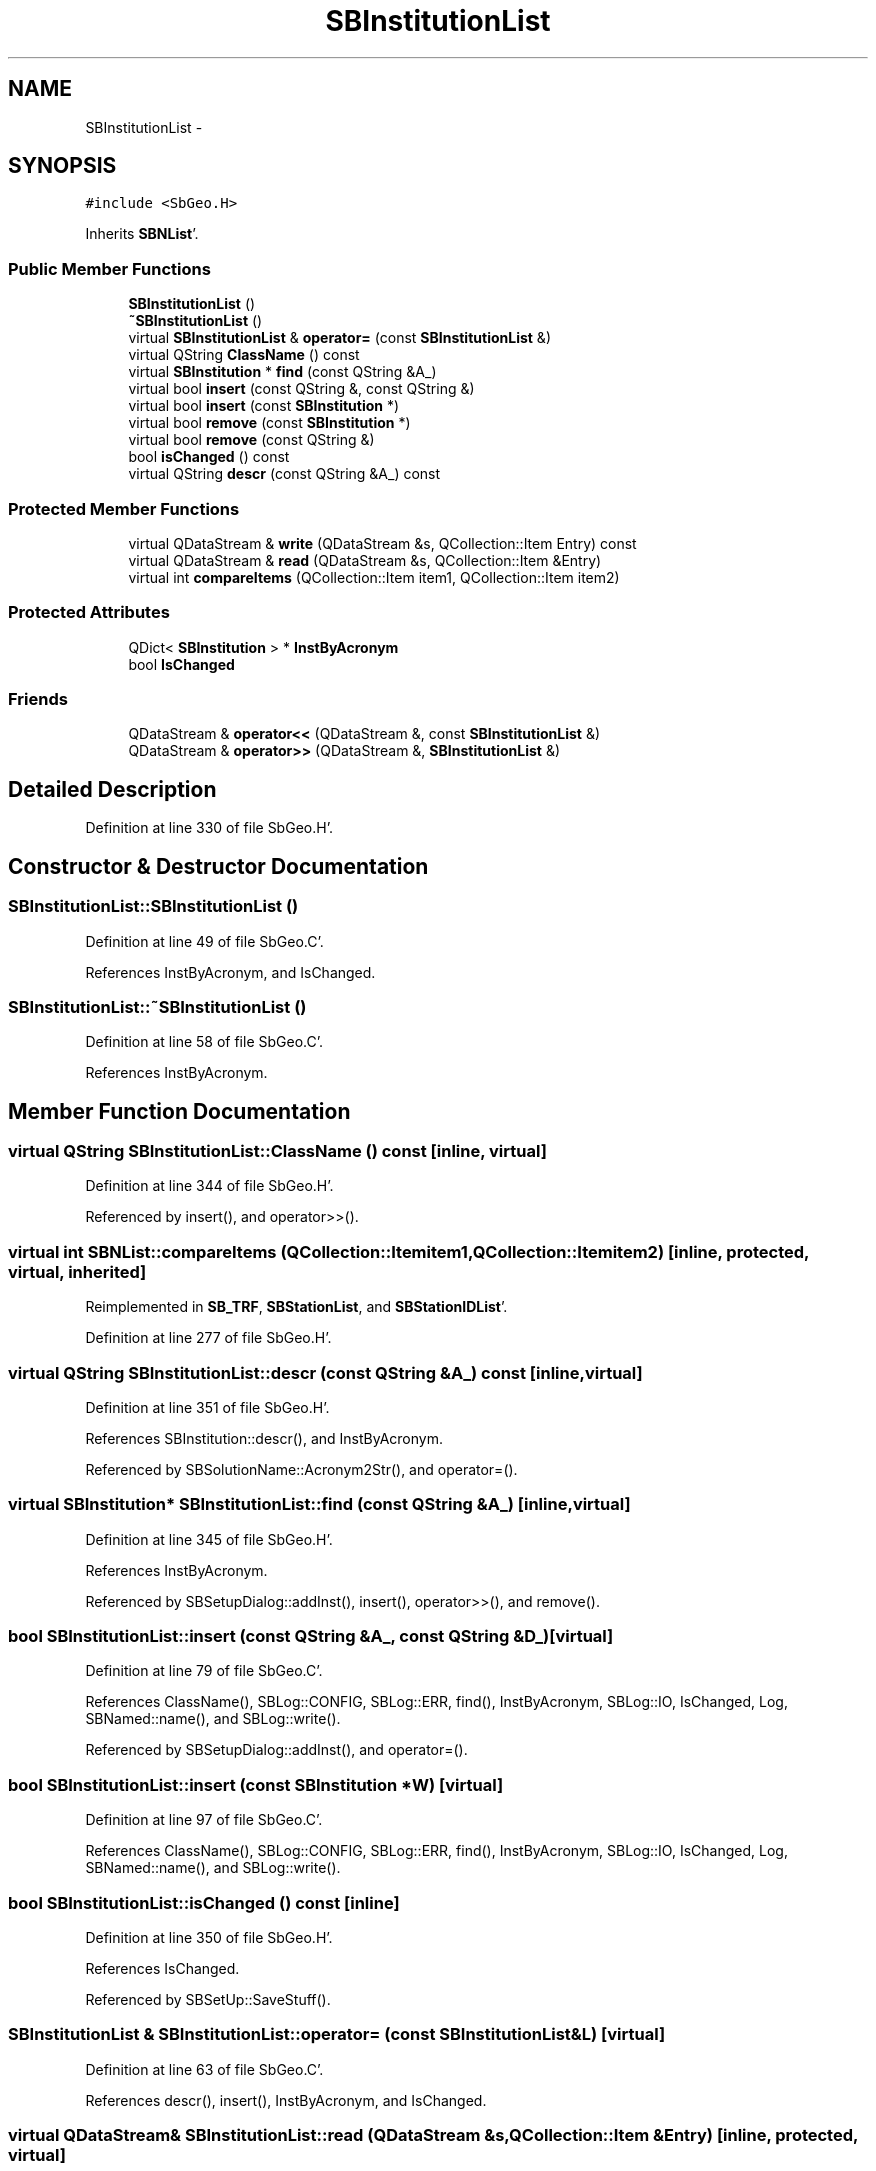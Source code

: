 .TH "SBInstitutionList" 3 "Mon May 14 2012" "Version 2.0.2" "SteelBreeze Reference Manual" \" -*- nroff -*-
.ad l
.nh
.SH NAME
SBInstitutionList \- 
.SH SYNOPSIS
.br
.PP
.PP
\fC#include <SbGeo\&.H>\fP
.PP
Inherits \fBSBNList\fP'\&.
.SS "Public Member Functions"

.in +1c
.ti -1c
.RI "\fBSBInstitutionList\fP ()"
.br
.ti -1c
.RI "\fB~SBInstitutionList\fP ()"
.br
.ti -1c
.RI "virtual \fBSBInstitutionList\fP & \fBoperator=\fP (const \fBSBInstitutionList\fP &)"
.br
.ti -1c
.RI "virtual QString \fBClassName\fP () const "
.br
.ti -1c
.RI "virtual \fBSBInstitution\fP * \fBfind\fP (const QString &A_)"
.br
.ti -1c
.RI "virtual bool \fBinsert\fP (const QString &, const QString &)"
.br
.ti -1c
.RI "virtual bool \fBinsert\fP (const \fBSBInstitution\fP *)"
.br
.ti -1c
.RI "virtual bool \fBremove\fP (const \fBSBInstitution\fP *)"
.br
.ti -1c
.RI "virtual bool \fBremove\fP (const QString &)"
.br
.ti -1c
.RI "bool \fBisChanged\fP () const "
.br
.ti -1c
.RI "virtual QString \fBdescr\fP (const QString &A_) const "
.br
.in -1c
.SS "Protected Member Functions"

.in +1c
.ti -1c
.RI "virtual QDataStream & \fBwrite\fP (QDataStream &s, QCollection::Item Entry) const "
.br
.ti -1c
.RI "virtual QDataStream & \fBread\fP (QDataStream &s, QCollection::Item &Entry)"
.br
.ti -1c
.RI "virtual int \fBcompareItems\fP (QCollection::Item item1, QCollection::Item item2)"
.br
.in -1c
.SS "Protected Attributes"

.in +1c
.ti -1c
.RI "QDict< \fBSBInstitution\fP > * \fBInstByAcronym\fP"
.br
.ti -1c
.RI "bool \fBIsChanged\fP"
.br
.in -1c
.SS "Friends"

.in +1c
.ti -1c
.RI "QDataStream & \fBoperator<<\fP (QDataStream &, const \fBSBInstitutionList\fP &)"
.br
.ti -1c
.RI "QDataStream & \fBoperator>>\fP (QDataStream &, \fBSBInstitutionList\fP &)"
.br
.in -1c
.SH "Detailed Description"
.PP 
Definition at line 330 of file SbGeo\&.H'\&.
.SH "Constructor & Destructor Documentation"
.PP 
.SS "SBInstitutionList::SBInstitutionList ()"
.PP
Definition at line 49 of file SbGeo\&.C'\&.
.PP
References InstByAcronym, and IsChanged\&.
.SS "SBInstitutionList::~SBInstitutionList ()"
.PP
Definition at line 58 of file SbGeo\&.C'\&.
.PP
References InstByAcronym\&.
.SH "Member Function Documentation"
.PP 
.SS "virtual QString SBInstitutionList::ClassName () const\fC [inline, virtual]\fP"
.PP
Definition at line 344 of file SbGeo\&.H'\&.
.PP
Referenced by insert(), and operator>>()\&.
.SS "virtual int SBNList::compareItems (QCollection::Itemitem1, QCollection::Itemitem2)\fC [inline, protected, virtual, inherited]\fP"
.PP
Reimplemented in \fBSB_TRF\fP, \fBSBStationList\fP, and \fBSBStationIDList\fP'\&.
.PP
Definition at line 277 of file SbGeo\&.H'\&.
.SS "virtual QString SBInstitutionList::descr (const QString &A_) const\fC [inline, virtual]\fP"
.PP
Definition at line 351 of file SbGeo\&.H'\&.
.PP
References SBInstitution::descr(), and InstByAcronym\&.
.PP
Referenced by SBSolutionName::Acronym2Str(), and operator=()\&.
.SS "virtual \fBSBInstitution\fP* SBInstitutionList::find (const QString &A_)\fC [inline, virtual]\fP"
.PP
Definition at line 345 of file SbGeo\&.H'\&.
.PP
References InstByAcronym\&.
.PP
Referenced by SBSetupDialog::addInst(), insert(), operator>>(), and remove()\&.
.SS "bool SBInstitutionList::insert (const QString &A_, const QString &D_)\fC [virtual]\fP"
.PP
Definition at line 79 of file SbGeo\&.C'\&.
.PP
References ClassName(), SBLog::CONFIG, SBLog::ERR, find(), InstByAcronym, SBLog::IO, IsChanged, Log, SBNamed::name(), and SBLog::write()\&.
.PP
Referenced by SBSetupDialog::addInst(), and operator=()\&.
.SS "bool SBInstitutionList::insert (const \fBSBInstitution\fP *W)\fC [virtual]\fP"
.PP
Definition at line 97 of file SbGeo\&.C'\&.
.PP
References ClassName(), SBLog::CONFIG, SBLog::ERR, find(), InstByAcronym, SBLog::IO, IsChanged, Log, SBNamed::name(), and SBLog::write()\&.
.SS "bool SBInstitutionList::isChanged () const\fC [inline]\fP"
.PP
Definition at line 350 of file SbGeo\&.H'\&.
.PP
References IsChanged\&.
.PP
Referenced by SBSetUp::SaveStuff()\&.
.SS "\fBSBInstitutionList\fP & SBInstitutionList::operator= (const \fBSBInstitutionList\fP &L)\fC [virtual]\fP"
.PP
Definition at line 63 of file SbGeo\&.C'\&.
.PP
References descr(), insert(), InstByAcronym, and IsChanged\&.
.SS "virtual QDataStream& SBInstitutionList::read (QDataStream &s, QCollection::Item &Entry)\fC [inline, protected, virtual]\fP"
.PP
Reimplemented from \fBSBNList\fP'\&.
.PP
Definition at line 336 of file SbGeo\&.H'\&.
.SS "bool SBInstitutionList::remove (const \fBSBInstitution\fP *W)\fC [virtual]\fP"
.PP
Definition at line 113 of file SbGeo\&.C'\&.
.PP
References InstByAcronym, IsChanged, and SBNamed::name()\&.
.PP
Referenced by SBSetupDialog::delInst()\&.
.SS "bool SBInstitutionList::remove (const QString &A)\fC [virtual]\fP"
.PP
Definition at line 119 of file SbGeo\&.C'\&.
.PP
References find(), InstByAcronym, IsChanged, and SBNamed::name()\&.
.SS "virtual QDataStream& SBInstitutionList::write (QDataStream &s, QCollection::ItemEntry) const\fC [inline, protected, virtual]\fP"
.PP
Reimplemented from \fBSBNList\fP'\&.
.PP
Definition at line 334 of file SbGeo\&.H'\&.
.SH "Friends And Related Function Documentation"
.PP 
.SS "QDataStream& operator<< (QDataStream &s, const \fBSBInstitutionList\fP &L)\fC [friend]\fP"
.PP
Definition at line 135 of file SbGeo\&.C'\&.
.SS "QDataStream& operator>> (QDataStream &s, \fBSBInstitutionList\fP &L)\fC [friend]\fP"
.PP
Definition at line 140 of file SbGeo\&.C'\&.
.SH "Member Data Documentation"
.PP 
.SS "QDict<\fBSBInstitution\fP>* \fBSBInstitutionList::InstByAcronym\fP\fC [protected]\fP"
.PP
Definition at line 337 of file SbGeo\&.H'\&.
.PP
Referenced by descr(), find(), insert(), operator=(), operator>>(), remove(), SBInstitutionList(), and ~SBInstitutionList()\&.
.SS "bool \fBSBInstitutionList::IsChanged\fP\fC [protected]\fP"
.PP
Definition at line 339 of file SbGeo\&.H'\&.
.PP
Referenced by insert(), isChanged(), operator=(), operator>>(), remove(), and SBInstitutionList()\&.

.SH "Author"
.PP 
Generated automatically by Doxygen for SteelBreeze Reference Manual from the source code'\&.
